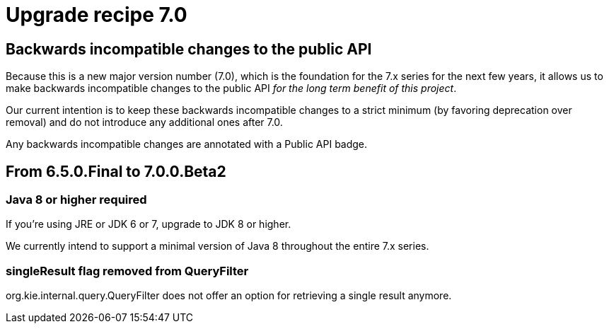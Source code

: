 = Upgrade recipe 7.0
:awestruct-description: Upgrade to jBPM 7.0 from a previous version.
:awestruct-layout: upgradeRecipeBase
:awestruct-priority: 0.5
:awestruct-upgrade_recipe_version: 7.0

== Backwards incompatible changes to the public API

Because this is a new major version number (7.0), which is the foundation for the 7.x series for the next few years,
it allows us to make backwards incompatible changes to the public API _for the long term benefit of this project_.

Our current intention is to keep these backwards incompatible changes to a strict minimum
(by favoring deprecation over removal) and do not introduce any additional ones after 7.0.

Any backwards incompatible changes are annotated with a [.label.label-danger.label-as-badge.label-public-api]#Public API# badge.


== From 6.5.0.Final to 7.0.0.Beta2


[.upgrade-recipe-major.upgrade-recipe-public-api]
=== Java 8 or higher required

If you're using JRE or JDK 6 or 7, upgrade to JDK 8 or higher.

We currently intend to support a minimal version of Java 8 throughout the entire 7.x series.

=== singleResult flag removed from QueryFilter

org.kie.internal.query.QueryFilter does not offer an option for retrieving a single result anymore.
